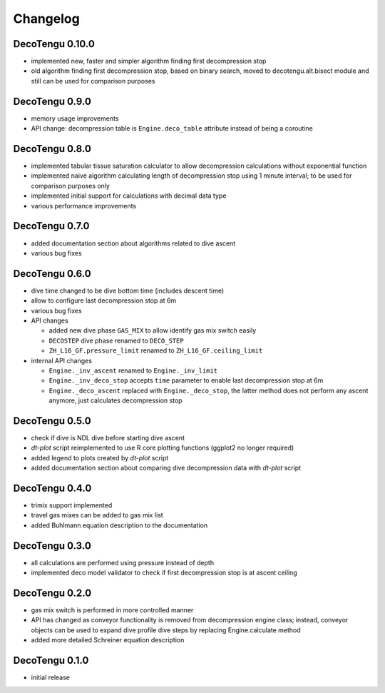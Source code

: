 Changelog
=========
DecoTengu 0.10.0
----------------
- implemented new, faster and simpler algorithm finding first decompression
  stop
- old algorithm finding first decompression stop, based on binary search,
  moved to decotengu.alt.bisect module and still can be used for comparison
  purposes

DecoTengu 0.9.0
---------------
- memory usage improvements
- API change: decompression table is ``Engine.deco_table`` attribute
  instead of being a coroutine

DecoTengu 0.8.0
---------------
- implemented tabular tissue saturation calculator to allow decompression
  calculations without exponential function
- implemented naive algorithm calculating length of decompression stop
  using 1 minute interval; to be used for comparison purposes only
- implemented initial support for calculations with decimal data type
- various performance improvements

DecoTengu 0.7.0
---------------
- added documentation section about algorithms related to dive ascent
- various bug fixes

DecoTengu 0.6.0
---------------
- dive time changed to be dive bottom time (includes descent time)
- allow to configure last decompression stop at 6m
- various bug fixes
- API changes

  - added new dive phase ``GAS_MIX`` to allow identify gas mix switch easily
  - ``DECOSTEP`` dive phase renamed to ``DECO_STEP``
  - ``ZH_L16_GF.pressure_limit`` renamed to ``ZH_L16_GF.ceiling_limit``

- internal API changes

  - ``Engine._inv_ascent`` renamed to ``Engine._inv_limit``
  - ``Engine._inv_deco_stop`` accepts ``time`` parameter to enable
    last decompression stop at 6m
  - ``Engine._deco_ascent`` replaced with ``Engine._deco_stop``, the latter
    method does not perform any ascent anymore, just calculates
    decompression stop

DecoTengu 0.5.0
---------------
- check if dive is NDL dive before starting dive ascent
- `dt-plot` script reimplemented to use R core plotting functions (ggplot2 no
  longer required)
- added legend to plots created by `dt-plot` script
- added documentation section about comparing dive decompression data with
  `dt-plot` script

DecoTengu 0.4.0
---------------
- trimix support implemented
- travel gas mixes can be added to gas mix list
- added Buhlmann equation description to the documentation

DecoTengu 0.3.0
---------------
- all calculations are performed using pressure instead of depth
- implemented deco model validator to check if first decompression stop is
  at ascent ceiling

DecoTengu 0.2.0
---------------
- gas mix switch is performed in more controlled manner
- API has changed as conveyor functionality is removed from decompression
  engine class; instead, conveyor objects can be used to expand dive
  profile dive steps by replacing Engine.calculate method
- added more detailed Schreiner equation description

DecoTengu 0.1.0
---------------
- initial release

.. vim: sw=4:et:ai
